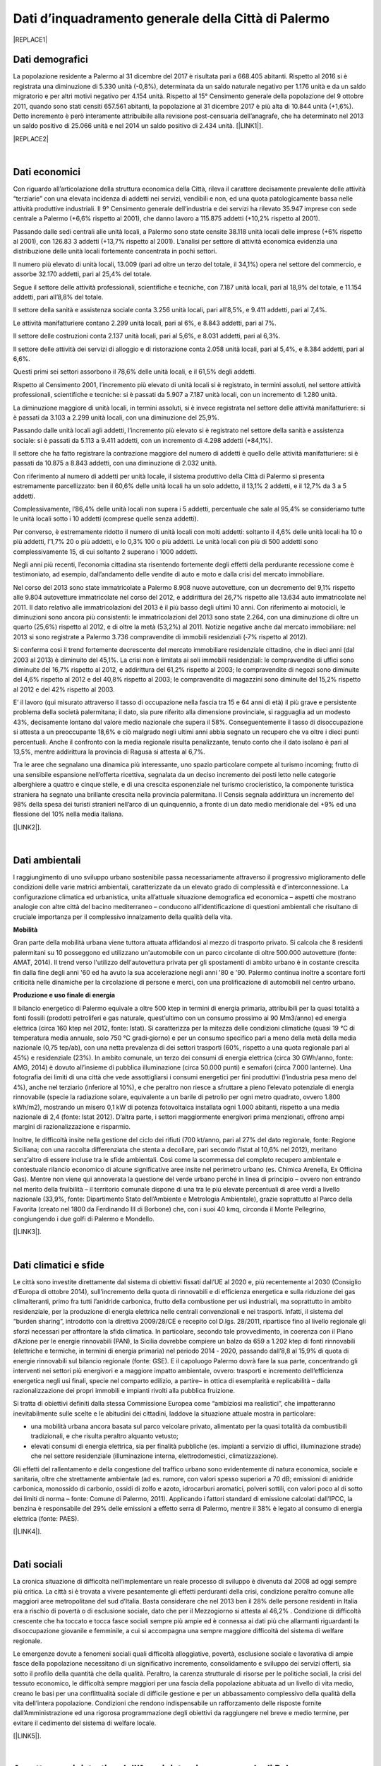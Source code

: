 
.. _h2c265a49476e6131e437e6894a526c:

Dati d’inquadramento generale della Città di Palermo
####################################################


|REPLACE1|

.. _he4915d6b402016123b4b2b397f286c:

Dati demografici
****************

La popolazione residente a Palermo al 31 dicembre del 2017 è risultata pari a 668.405 abitanti. Rispetto al 2016 si è registrata una diminuzione di 5.330 unità (-0,8%), determinata da un saldo naturale negativo per 1.176 unità e da un saldo migratorio e per altri motivi negativo per 4.154 unità. Rispetto al 15° Censimento generale della popolazione del 9 ottobre 2011, quando sono stati censiti 657.561 abitanti, la popolazione al 31 dicembre 2017 è più alta di 10.844 unità (+1,6%). Detto incremento è però interamente attribuibile alla revisione post-censuaria dell’anagrafe, che ha determinato nel 2013 un saldo positivo di 25.066 unità e nel 2014 un saldo positivo di 2.434 unità. [\ |LINK1|\ ].


|REPLACE2|

.. _h2c1d74277104e41780968148427e:




|

.. _h7d3512118507357e14321159621723:

Dati economici
**************

Con riguardo all’articolazione della struttura economica della Città, rileva il carattere decisamente prevalente delle attività “terziarie” con una elevata incidenza di addetti nei servizi, vendibili e non, ed una quota patologicamente bassa nelle attività produttive industriali. Il 9° Censimento generale dell’industria e dei servizi ha rilevato 35.947 imprese con sede centrale a Palermo (+6,6% rispetto al 2001), che danno lavoro a 115.875 addetti (+10,2% rispetto al 2001). 

Passando dalle sedi centrali alle unità locali, a Palermo sono state censite 38.118 unità locali delle imprese (+6% rispetto al 2001), con 126.83 3 addetti (+13,7% rispetto al 2001). L’analisi per settore di attività economica evidenzia una distribuzione delle unità locali fortemente concentrata in pochi settori. 

Il numero più elevato di unità locali, 13.009 (pari ad oltre un terzo del totale, il 34,1%) opera nel settore del commercio, e assorbe 32.170 addetti, pari al 25,4% del totale. 

Segue il settore delle attività professionali, scientifiche e tecniche, con 7.187 unità locali, pari al 18,9% del totale, e 11.154 addetti, pari all’8,8% del totale.

Il settore della sanità e assistenza sociale conta 3.256 unità locali, pari all’8,5%, e 9.411 addetti, pari al 7,4%. 

Le attività manifatturiere contano 2.299 unità locali, pari al 6%, e 8.843 addetti, pari al 7%. 

Il settore delle costruzioni conta 2.137 unità locali, pari al 5,6%, e 8.031 addetti, pari al 6,3%. 

Il settore delle attività dei servizi di alloggio e di ristorazione conta 2.058 unità locali, pari al 5,4%, e 8.384 addetti, pari al 6,6%. 

Questi primi sei settori assorbono il 78,6% delle unità locali, e il 61,5% degli addetti.

Rispetto al Censimento 2001, l’incremento più elevato di unità locali si è registrato, in termini assoluti, nel settore attività professionali, scientifiche e tecniche: si è passati da 5.907 a 7.187 unità locali, con un incremento di 1.280 unità. 

La diminuzione maggiore di unità  locali,  in  termini  assoluti,  si  è  invece  registrata  nel  settore  delle  attività manifatturiere: si è passati da 3.103 a 2.299 unità locali, con una diminuzione del 25,9%. 

Passando dalle unità locali agli addetti, l’incremento più elevato si è registrato nel settore della sanità e assistenza sociale: si è passati da 5.113 a 9.411 addetti, con un incremento di 4.298 addetti (+84,1%). 

Il settore che ha fatto registrare la contrazione maggiore del numero di addetti è quello delle attività manifatturiere: si è passati da 10.875 a 8.843 addetti, con una diminuzione di 2.032 unità.

Con riferimento al numero di addetti per unità locale, il sistema produttivo della Città di Palermo si presenta estremamente parcellizzato: ben il 60,6% delle unità locali ha un solo addetto, il 13,1% 2 addetti, e il 12,7% da 3 a 5 addetti. 

Complessivamente, l’86,4% delle unità locali non supera i 5 addetti, percentuale che sale al 95,4% se consideriamo tutte le unità  locali  sotto  i  10 addetti  (comprese  quelle  senza  addetti).  

Per  converso,  è estremamente ridotto il numero di unità locali con molti addetti: soltanto il 4,6% delle unità locali ha 10 o più addetti, l’1,7% 20 o più addetti, e lo 0,3% 100 o più addetti. Le unità locali con più di 500 addetti sono complessivamente 15, di cui soltanto 2 superano i 1000 addetti. 

Negli anni più recenti, l’economia cittadina sta risentendo fortemente degli effetti della perdurante recessione come è testimoniato, ad esempio, dall’andamento delle vendite di auto e moto e dalla crisi del mercato immobiliare. 

Nel corso del 2013 sono state immatricolate a Palermo 8.908 nuove autovetture, con un decremento del 9,1% rispetto alle 9.804 autovetture immatricolate nel corso del 2012, e addirittura del 26,7% rispetto alle 13.634 auto immatricolate nel 2011. Il dato relativo alle immatricolazioni del 2013 è il più basso degli ultimi 10 anni. Con riferimento ai motocicli, le diminuzioni sono ancora più consistenti: le immatricolazioni del 2013 sono state 2.264, con una diminuzione di oltre un quarto (25,6%) rispetto al 2012, e di oltre la metà (53,2%) al 2011. Notizie negative anche dal mercato immobiliare: nel 2013 si sono registrate a Palermo 3.736 compravendite di immobili residenziali (‐7% rispetto al 2012). 

Si conferma così il trend fortemente decrescente del mercato immobiliare residenziale cittadino, che in dieci anni (dal 2003 al 2013) è diminuito del 45,1%. La crisi non è limitata ai soli immobili residenziali: le compravendite di uffici sono diminuite del 16,7% rispetto al 2012, e addirittura del 61,2% rispetto al 2003; le compravendite di negozi sono diminuite del 4,6% rispetto al 2012 e del 40,8% rispetto al 2003; le compravendite di magazzini sono diminuite del 15,2% rispetto al 2012 e del 42% rispetto al 2003.

E’ il lavoro (qui misurato attraverso il tasso di occupazione nella fascia tra 15 e 64 anni di età) il più grave e persistente problema della società palermitana; il dato, sia pure riferito alla dimensione provinciale, si ragguaglia ad un modesto 43%, decisamente lontano dal valore medio nazionale che supera il 58%. Conseguentemente il tasso di disoccupazione si attesta a un preoccupante 18,6% e ciò malgrado negli ultimi anni abbia segnato un recupero che va oltre i dieci punti percentuali. Anche il confronto con la media regionale risulta penalizzante, tenuto conto che il dato isolano è pari al 13,5%, mentre addirittura la provincia di Ragusa si attesta al 6,7%.

Tra le aree che segnalano una dinamica più interessante, uno spazio particolare compete al turismo incoming; frutto di una sensibile espansione nell’offerta ricettiva, segnalata da un deciso incremento dei posti letto nelle categorie alberghiere a quattro e cinque stelle, e di una crescita  esponenziale nel turismo crocieristico, la componente turistica straniera ha segnato una brillante crescita nella provincia palermitana. Il Censis segnala addirittura un incremento del 98% della spesa dei turisti stranieri nell’arco di un quinquennio, a fronte di un dato medio meridionale del +9% ed una flessione del 10% nella media italiana. 

[\ |LINK2|\ ].

|

.. _h1342d4a65633c67734a20c7c111677:

Dati ambientali
***************

l raggiungimento di uno sviluppo urbano sostenibile passa necessariamente attraverso il progressivo miglioramento delle condizioni delle varie matrici ambientali, caratterizzate da un elevato grado di complessità e d’interconnessione. La configurazione climatica ed urbanistica, unita all’attuale situazione demografica ed economica – aspetti che mostrano analogie con altre città del bacino mediterraneo – conducono all’identificazione di questioni ambientali che risultano di cruciale importanza per il complessivo innalzamento della qualità della vita. 

\ |STYLE0|\ 

Gran parte della mobilità urbana viene tuttora attuata affidandosi al mezzo di trasporto privato. Si  calcola  che  8  residenti  palermitani  su  10  posseggono  ed  utilizzano un'automobile con un parco circolante di oltre 500.000 autovetture (fonte: AMAT, 2014). Il trend verso l'utilizzo dell'autovettura privata per gli spostamenti di ambito urbano è in costante crescita fin dalla fine degli anni '60 ed ha avuto la sua accelerazione negli anni '80 e '90. Palermo continua inoltre a scontare forti criticità nelle dinamiche per la circolazione di persone e merci, con una prolificazione di automobili nel centro urbano. 

\ |STYLE1|\ 

Il bilancio energetico di Palermo equivale a oltre 500 ktep in termini di energia primaria, attribuibili  per  la  quasi  totalità  a  fonti  fossili  (prodotti  petroliferi  e  gas  naturale, quest’ultimo con un consumo prossimo ai 90 Mm3/anno) ed energia elettrica (circa 160 ktep nel 2012, fonte: Istat). Si caratterizza per la mitezza delle condizioni climatiche (quasi 19 °C di temperatura media annuale, solo 750 °C gradi‐giorno) e per un consumo specifico pari a meno della metà della media nazionale (0,75 tep/ab), con una netta prevalenza di dei settori trasporti (60%, rispetto a una quota regionale pari al 45%) e residenziale (23%). In ambito comunale, un terzo dei consumi di energia elettrica (circa 30 GWh/anno, fonte: AMG, 2014) è dovuto  all’insieme di pubblica illuminazione (circa 50.000 punti) e semafori (circa 7.000 lanterne). Una fotografia dei limiti di una città che vede assottigliarsi i consumi energetici per fini produttivi (l’industria pesa meno del 4%), anche nel terziario (inferiore al 10%), e che peraltro non riesce a sfruttare a pieno l’elevato potenziale di energia rinnovabile (specie la radiazione solare, equivalente a un barile di petrolio per ogni metro quadrato, ovvero 1.800 kWh/m2), mostrando un misero 0,1 kW di potenza fotovoltaica installata ogni 1.000 abitanti, rispetto a una media nazionale di 2,4 (fonte: Istat 2012). D’altra parte, i settori maggiormente energivori prima menzionati, offrono ampi margini di razionalizzazione e risparmio. 

Inoltre, le difficoltà insite nella gestione del ciclo dei rifiuti (700 kt/anno, pari al 27% del dato regionale, fonte: Regione Siciliana; con una raccolta differenziata che stenta a decollare, pari secondo l’Istat al 10,6% nel 2012), meritano senz’altro di essere incluse tra le sfide ambientali. Così  come  la  scommessa  del  completo  recupero  ambientale  e  contestuale  rilancio economico di alcune significative aree insite nel perimetro urbano (es. Chimica Arenella, Ex Officina Gas). Mentre non viene qui annoverata la questione del verde urbano perché in linea di principio – ovvero non entrando nel merito della fruibilità  – il territorio comunale dispone di una tra le più elevate percentuali di aree verdi a livello nazionale (33,9%, fonte: Dipartimento Stato dell’Ambiente e Metrologia Ambientale), grazie soprattutto al Parco della Favorita (creato nel 1800 da Ferdinando III di Borbone) che, con i suoi 40 kmq, circonda il Monte Pellegrino, congiungendo i due golfi di Palermo e Mondello. 

[\ |LINK3|\ ].

|

.. _h2a3bf71713f1b596853354e7257341:

Dati climatici e sfide
**********************

Le  città  sono  investite  direttamente dal sistema di obiettivi fissati dall’UE al 2020 e, più recentemente al 2030 (Consiglio d’Europa di ottobre 2014), sull’incremento della quota di rinnovabili e di efficienza energetica e sulla riduzione dei gas climalteranti, primo fra tutti l’anidride  carbonica,  frutto  della  combustione  per  usi  industriali,  ma  soprattutto  in ambito  residenziale,  per  la  produzione  di  energia  elettrica  nelle  centrali  convenzionali  e nei trasporti. Infatti, il sistema del “burden sharing”, introdotto con la direttiva 2009/28/CE e recepito col  D.lgs.  28/2011,  ripartisce  fino  al  livello  regionale gli  sforzi  necessari  per  affrontare  la sfida climatica. In particolare, secondo tale provvedimento, in coerenza con il Piano d’Azione per le energie  rinnovabili  (PAN),  la  Sicilia  dovrebbe  compiere  un  balzo  da  659  a  1.202   ktep  di fonti  rinnovabili  (elettriche  e  termiche,  in  termini  di energia  primaria)  nel  periodo  2014 ‐ 2020, passando dall’8,8 al 15,9% di quota di energie rinnovabili sul bilancio regionale (fonte: GSE). E il capoluogo Palermo dovrà fare la sua parte, concentrando gli interventi nei settori più energivori    e    a    maggiore    impatto    ambientale,    ovvero:    trasporti    e    incremento dell’efficienza energetica negli usi finali, specie nel comparto edilizio, a partire– in ottica di esemplarità e replicabilità – dalla razionalizzazione dei propri immobili e impianti rivolti alla pubblica fruizione.

Si tratta di obiettivi definiti dalla stessa Commissione Europea come “ambiziosi ma realistici”, che impatteranno inevitabilmente sulle scelte  e  le  abitudini  dei  cittadini, laddove la situazione attuale mostra in particolare:

* una  mobilità  urbana  ancora  basata  sul  parco  veicolare  privato,  alimentato  per  la quasi totalità da combustibili tradizionali, e che risulta peraltro alquanto vetusto; 

* elevati  consumi  di  energia  elettrica,  sia  per  finalità  pubbliche  (es.  impianti  a servizio di uffici, illuminazione strade) che nel settore residenziale (illuminazione interna, elettrodomestici, climatizzazione).

Gli effetti del rallentamento e della congestione del traffico urbano sono evidentemente di  natura  economica,  sociale  e  sanitaria,  oltre  che  strettamente  ambientale  (ad  es. rumore, con valori spesso superiori a 70 dB; emissioni di anidride carbonica, monossido di carbonio, ossidi di zolfo e azoto, idrocarburi aromatici, polveri sottili, con valori poco al di sotto dei limiti di norma – fonte: Comune di Palermo, 2011). Applicando i fattori standard di emissione calcolati dall’IPCC, la benzina è responsabile del 29% delle emissioni a effetto  serra  di  Palermo,  mentre  il  38%  è  legato  al  consumo  di  energia  elettrica  (fonte: PAES).

[\ |LINK4|\ ].

|

.. _h6d346f511b6325103e5712151d105168:

Dati sociali
************

La cronica situazione di difficoltà nell’implementare un reale processo di sviluppo è divenuta dal 2008 ad oggi sempre più critica. La città si è trovata a vivere pesantemente gli   effetti   perduranti   della   crisi,   condizione   peraltro   comune   alle   maggiori   aree  metropolitane del sud d’Italia. Basta considerare che nel 2013 ben il 28% delle persone residenti  in  Italia  era  a  rischio  di  povertà  o  di  esclusione  sociale,  dato  che  per  il Mezzogiorno  si  attesta  al  46,2% .  Condizione  di  difficoltà  crescente  che  ha  toccato  e tocca fasce sociali sempre più ampie ed è connessa ai dati più che allarmanti riguardanti la  disoccupazione  giovanile  e  femminile,  a  cui  si  accompagna  una  sempre  maggiore difficoltà del sistema di welfare regionale. 

Le  emergenze  dovute  a  fenomeni sociali  quali  difficoltà  alloggiative,  povertà,  esclusione sociale  e  lavorativa  di  ampie  fasce  della  popolazione  necessitano  di  un  significativo incremento, consolidamento e sviluppo dei servizi offerti, sia sotto il profilo della quantità che della qualità. Peraltro, la carenza strutturale di risorse  per le politiche sociali, la crisi del  tessuto economico,  le  difficoltà  sempre  maggiori  per  una  fascia  della  popolazione abituata ad un livello di vita medio, creano le basi per una conflittualità sociale di difficile gestione  e  per  un  abbassamento  complessivo  della  qualità  della  vita  dell’intera popolazione. Condizioni    che  rendono    indispensabile un rafforzamento delle    risposte    fornite dall’Amministrazione ed una rigorosa programmazione degli obiettivi da raggiungere  nel breve e medio termine, per evitare il cedimento del sistema di welfare locale. 

[\ |LINK5|\ ].

|

.. _h3f287e6b45744b203e1523467a735a26:

Assetto amministrativo dell’Amministrazione comunale di Palermo
***************************************************************

* \ |LINK6|\  

* \ |LINK7|\  

* \ |LINK8|\  

* \ |LINK9|\ 

* \ |LINK10|\ 

* \ |LINK11|\  

* \ |LINK12|\  

* \ |LINK13|\  		

* \ |LINK14|\  

* \ |LINK15|\  

* \ |LINK16|\  

* \ |LINK17|\  

* \ |LINK18|\ 

* \ |LINK19|\   

* \ |LINK20|\  		

[\ |LINK21|\  aggiornati a ottobre 2018]

|

.. _h62473a1f6b4753af636e4a753e6f2b:

Le Società partecipate comunali e i servizi sull’ambiente e la sostenibilità
****************************************************************************


+-----------------------------------------------------------------------------------------------+-----------------------------------+-------------+--------------------------------------------------------------------------------------------------------------------------------------------------------------------------------------------------------------------------+
|DENOMINAZIONE                                                                                  |FORMA GIURIDICA                    |% DI POSSESSO|ATTIVITÀ                                                                                                                                                                                                                  |
+-----------------------------------------------------------------------------------------------+-----------------------------------+-------------+--------------------------------------------------------------------------------------------------------------------------------------------------------------------------------------------------------------------------+
|AMAP S.P.A.                                                                                    |S.p.a.                             |100          |Servizio idrico integrato, servizio di gestione delle caditoie stradali e dei manufatti adibiti allo smaltimento delle acque meteoriche                                                                                   |
+-----------------------------------------------------------------------------------------------+-----------------------------------+-------------+--------------------------------------------------------------------------------------------------------------------------------------------------------------------------------------------------------------------------+
|AMAT PALERMO  S.P.A.                                                                           |S.p.a.                             |100          |Servizio trasporto pubblico urbano, installazione e manutenzione della segnaletica stradale urbana                                                                                                                        |
+-----------------------------------------------------------------------------------------------+-----------------------------------+-------------+--------------------------------------------------------------------------------------------------------------------------------------------------------------------------------------------------------------------------+
|RAP S.P.A.                                                                                     |S.p.a.                             |100          |Servizi di gestione dei rifiuti ed igiene ambientale, manutenzione strade                                                                                                                                                 |
+-----------------------------------------------------------------------------------------------+-----------------------------------+-------------+--------------------------------------------------------------------------------------------------------------------------------------------------------------------------------------------------------------------------+
|AMG ENERGIA S.P.A Palermo                                                                      |S.p.a.                             |100,00       |Servizio di pubblica illuminazione - servizio energia                                                                                                                                                                     |
+-----------------------------------------------------------------------------------------------+-----------------------------------+-------------+--------------------------------------------------------------------------------------------------------------------------------------------------------------------------------------------------------------------------+
|Re.Se.T Palermo Società Consortile per azioni                                                  |Società Consortile p.a.            |92,45        |Prestazione di servizi strumentali alle attività del Comune di Palermo ,delle proprie aziende interamente partecipate e consorziate ed in genere di tutti i soci consorziati                                              |
+-----------------------------------------------------------------------------------------------+-----------------------------------+-------------+--------------------------------------------------------------------------------------------------------------------------------------------------------------------------------------------------------------------------+
|                                                                                               |                                   |             |                                                                                                                                                                                                                          |
+-----------------------------------------------------------------------------------------------+-----------------------------------+-------------+--------------------------------------------------------------------------------------------------------------------------------------------------------------------------------------------------------------------------+
|                                                                                               |                                   |             |                                                                                                                                                                                                                          |
+-----------------------------------------------------------------------------------------------+-----------------------------------+-------------+--------------------------------------------------------------------------------------------------------------------------------------------------------------------------------------------------------------------------+
|SRR Palermo Area Metropolitana Società per la regolamentazione del servizio di gestione rifiuti|Società consortile a r.l.          |67           |Organizzazione territoriale, affidamento e disciplina del servizio di gestione integrata dei rifiuti urbani con le modalità di cui all'art. 15 della L.R. 08/04/10 n. 9 così come previsto dall'art. 8 della L.R- n.9/2010|
+-----------------------------------------------------------------------------------------------+-----------------------------------+-------------+--------------------------------------------------------------------------------------------------------------------------------------------------------------------------------------------------------------------------+
|Acquedotto Consortile biviere                                                                  |Società consortile a r.l.          |50           |Approvvigionamento idrico, per usi domestici,per i cittadini delle borgate di Villagrazia, Malpasso, Molara, Acquino,Villaciambra, Ponte                                                                                  |
+-----------------------------------------------------------------------------------------------+-----------------------------------+-------------+--------------------------------------------------------------------------------------------------------------------------------------------------------------------------------------------------------------------------+
|Consorzio Distretto Turistico della Regione Siciliana "Palermo-Costa Normanna"                 |Società Consortile p.a.            |20,16        |Incremento e valorizzazione dei sistemi turistici locali                                                                                                                                                                  |
+-----------------------------------------------------------------------------------------------+-----------------------------------+-------------+--------------------------------------------------------------------------------------------------------------------------------------------------------------------------------------------------------------------------+
|Patto di Palermo Soc. consortile S.p.a                                                         |Società Consortile p.a.            |43,21        |Patto territoriale per l'Agricoltura,l'agriturismo e la pesca nel territorio del Comune di Palermo                                                                                                                        |
+-----------------------------------------------------------------------------------------------+-----------------------------------+-------------+--------------------------------------------------------------------------------------------------------------------------------------------------------------------------------------------------------------------------+
|                                                                                               |                                   |             |                                                                                                                                                                                                                          |
+-----------------------------------------------------------------------------------------------+-----------------------------------+-------------+--------------------------------------------------------------------------------------------------------------------------------------------------------------------------------------------------------------------------+
|                                                                                               |                                   |             |                                                                                                                                                                                                                          |
+-----------------------------------------------------------------------------------------------+-----------------------------------+-------------+--------------------------------------------------------------------------------------------------------------------------------------------------------------------------------------------------------------------------+
|ATI Assemblea Territoriale idrica Palermo                                                      |Associazione Temporanea di Imprese |40           |Esercizio delle competenze previste dalle norme vigenti in materia di gestione delle risorse idriche                                                                                                                      |
+-----------------------------------------------------------------------------------------------+-----------------------------------+-------------+--------------------------------------------------------------------------------------------------------------------------------------------------------------------------------------------------------------------------+

|

.. _h5a7935465b274d8072417566f443875:

Servizi digitali comunali a Palermo
***********************************


|REPLACE3|

|

.. _h545127c2e273972376f4f4d7369047:

Open data
*********


|REPLACE4|


.. bottom of content


.. |STYLE0| replace:: **Mobilità**

.. |STYLE1| replace:: **Produzione e uso finale di energia**


.. |REPLACE1| raw:: html

    <img src="https://elezioni.comune.palermo.it/img/aqu_79.png" />
.. |REPLACE2| raw:: html

    <img src="https://lh3.googleusercontent.com/hPHoTem5jOWNliksSZat5QpzZrYZ76TH5jfHggnEtD5_5kVpesAASnVYsTwMYg5FuKWm3oj6azFsJs-tIqxg07yLfWHvcTcED5Gg1inkQblVO_QY6052pri3NV3rg9GElrCaLNUcMCQ1AOOpOrIhveG2d4cirV6uBIzSQiAw5f_4oGf4rgOZSIgGCVKoy4zk37U78JqBQIDWxsQoFkZ09i00BC8K-wMJC2RGIp09HprhFZsYmsOVtPLqA3f2BtYiAeiOYUX1-Sss_X_A6ft1ZO1ZmIFVUqXL2x_nSpyvWk8gmdtz0CuMFt7b6OzG1RKJZz7JLXnxcGjZxOOTkIjhoS0IQHI-xTK6XRBFAoO19gG8-LB1gc93qxGniN0JG8_ccDoNJmfebdSj_yyNtjqal-anBasC6ktpZiwZONdSVa6Qgt38F32T9LkYWw83G2HTcta9aH6FANqH0o9sx8DPxNI-SHkMK_NwL--RIhB14KxBeyqgF3nSkjxXMwIxlFl0kBsrIOMnNQolaGJOMrUUfQR6tpTqeySXrCAs4gbCsNF8ZeMbczJMiJ4xLANqzOfjOlrekcB34IlmwsLm4bob2NFQ887EFboNx4Kn3rD4cwIpcUp2mNAK4LDPecE6eCPw5fMHYevfZs9x2Demy-Rx3g4ejZ-4IIZJ8xUw0iKRHiA_UNQaG3C59Aslt65hRMybVnFvQAhW0NC1iFPC8A=w854-h580-no" /></br>
    <span style="font-weight: 400;"><strong><a href="http://m12.manifesta.org/oma-urban-study/?lang=it" target="_blank" rel="noopener">Map of communities</a></strong>, Palermo Atlas OMA for Manifesta12</span>
.. |REPLACE3| raw:: html

    <iframe width="100%" height="1500px" frameBorder="0" src="https://docs.google.com/spreadsheets/u/1/d/e/2PACX-1vRrShxVf6VZYXPeHR9e3NXsYZ_x8nrE1gGTuhqao4ERRm1XDYuXBO7G4vqDkk4u96BfLRAjekwZPk3K/pubhtml"></iframe>
.. |REPLACE4| raw:: html

    <p>&Egrave; possibile accedere anche a diversi dataset tematici in formato aperto&nbsp;&rarr;&nbsp;<strong><a href="https://opendata.comune.palermo.it/opendata-archivio-dataset.php#" target="_blank" rel="noopener"><span style="background-color: #6462d1; color: #ffffff; display: inline-block; padding: 0px 5px; border-radius: 12px;">open data</span></a></strong>.</p>

.. |LINK1| raw:: html

    <a href="https://www.comune.palermo.it/js/server/uploads/statistica/_16012018145137.pdf" target="_blank">Fonte dati</a>

.. |LINK2| raw:: html

    <a href="https://www.comune.palermo.it/js/server/uploads/trasparenza_all/_02022017135603.pdf" target="_blank">fonte dati: Documento di Strategia Urbana del PON METRO Palermo 2014-2020</a>

.. |LINK3| raw:: html

    <a href="https://www.comune.palermo.it/js/server/uploads/trasparenza_all/_02022017135603.pdf" target="_blank">fonte dati: Documento di Strategia Urbana del PON METRO Palermo 2014-2020</a>

.. |LINK4| raw:: html

    <a href="https://www.comune.palermo.it/js/server/uploads/trasparenza_all/_02022017135603.pdf" target="_blank">fonte dati: Documento di Strategia Urbana del PON METRO Palermo 2014-2020</a>

.. |LINK5| raw:: html

    <a href="https://www.comune.palermo.it/js/server/uploads/trasparenza_all/_02022017135603.pdf" target="_blank">fonte dati: Documento di Strategia Urbana del PON METRO Palermo 2014-2020</a>

.. |LINK6| raw:: html

    <a href="https://www.comune.palermo.it/masterpage.php?func=aree&sel=73" target="_blank">Staff direttore generale</a>

.. |LINK7| raw:: html

    <a href="https://www.comune.palermo.it/masterpage.php?func=aree&sel=78" target="_blank">Coordinamento interventi coime</a>

.. |LINK8| raw:: html

    <a href="https://www.comune.palermo.it/masterpage.php?func=aree&sel=69" target="_blank">Relazioni istituzionali sviluppo e risorse umane</a>

.. |LINK9| raw:: html

    <a href="https://www.comune.palermo.it/masterpage.php?func=aree&sel=79" target="_blank">Staff sindaco</a>

.. |LINK10| raw:: html

    <a href="https://www.comune.palermo.it/masterpage.php?func=aree&sel=56" target="_blank">Staff organi istituzionali segreteria generale</a>

.. |LINK11| raw:: html

    <a href="https://www.comune.palermo.it/masterpage.php?func=aree&sel=80" target="_blank">Staff consiglio comunale</a>

.. |LINK12| raw:: html

    <a href="https://www.comune.palermo.it/masterpage.php?func=aree&sel=4" target="_blank">Avvocatura comunale</a>

.. |LINK13| raw:: html

    <a href="https://www.comune.palermo.it/masterpage.php?func=aree&sel=75" target="_blank">Ragioneria generale tributi e patrimonio</a>

.. |LINK14| raw:: html

    <a href="https://www.comune.palermo.it/masterpage.php?func=aree&sel=68" target="_blank">Offerta dei servizi culturali</a>

.. |LINK15| raw:: html

    <a href="https://www.comune.palermo.it/masterpage.php?func=aree&sel=72" target="_blank">Servizi ai cittadini</a>

.. |LINK16| raw:: html

    <a href="https://www.comune.palermo.it/masterpage.php?func=aree&sel=66" target="_blank">Servizi alla città</a>

.. |LINK17| raw:: html

    <a href="https://www.comune.palermo.it/masterpage.php?func=aree&sel=70" target="_blank">Cittadinanza solidale</a>

.. |LINK18| raw:: html

    <a href="https://www.comune.palermo.it/masterpage.php?func=aree&sel=76" target="_blank">Riqualificazione urbana e pianificazione urbanistica</a>

.. |LINK19| raw:: html

    <a href="https://www.comune.palermo.it/masterpage.php?func=aree&sel=77" target="_blank">Rigenerazione urbana, oo.pp. e attuazione delle politiche di coesione</a>

.. |LINK20| raw:: html

    <a href="https://www.comune.palermo.it/masterpage.php?func=aree&sel=15" target="_blank">Polizia municipale</a>

.. |LINK21| raw:: html

    <a href="https://www.comune.palermo.it/masterpage.php?apt=4" target="_blank">Fonte dati</a>

